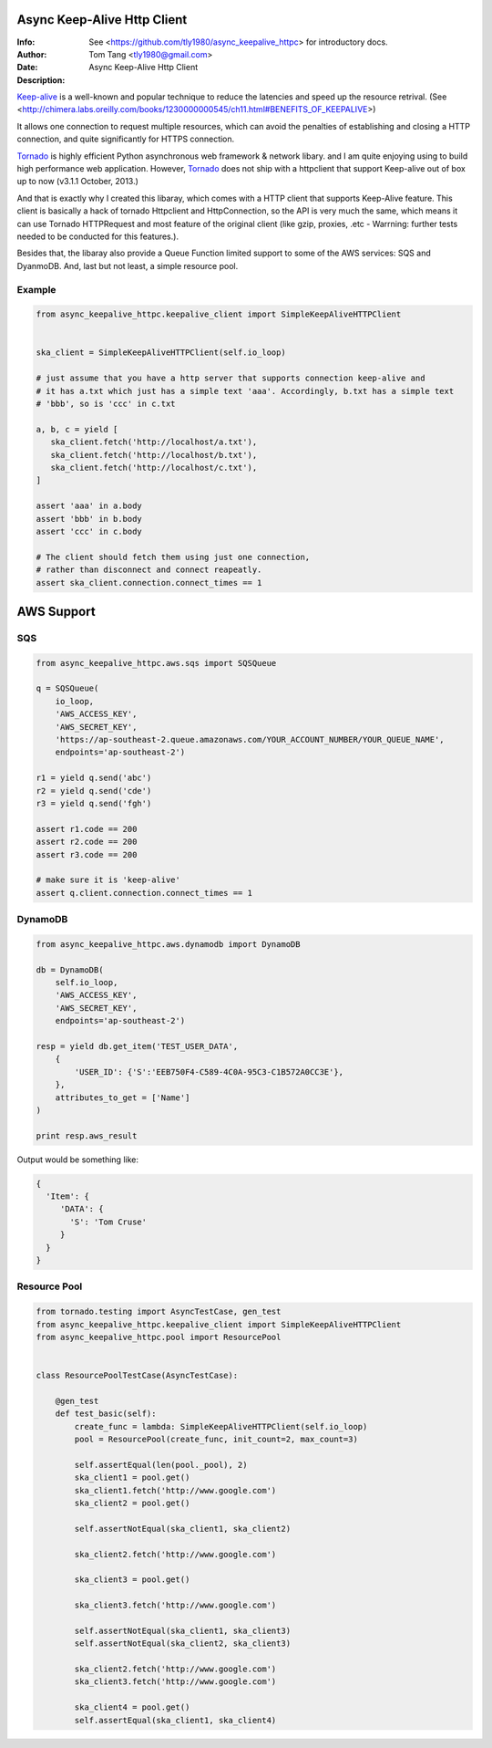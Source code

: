 =============================
 Async Keep-Alive Http Client
=============================
:Info: See <https://github.com/tly1980/async_keepalive_httpc> for introductory docs.
:Author: Tom Tang <tly1980@gmail.com>
:Date: .. |date|
:Description: Async Keep-Alive Http Client

Keep-alive_ is a well-known and popular technique to reduce the latencies and speed up the resource retrival.
(See <http://chimera.labs.oreilly.com/books/1230000000545/ch11.html#BENEFITS_OF_KEEPALIVE>)

It allows one connection to request multiple resources, which can avoid
the penalties of establishing and closing a HTTP connection, and quite significantly for HTTPS connection.

Tornado_ is highly efficient Python asynchronous web framework & network libary. 
and I am quite enjoying using to build high performance web application.
However, Tornado_ does not ship with a httpclient that support Keep-alive out of box up to now (v3.1.1 October, 2013.)

And that is exactly why I created this libaray, which comes with a HTTP client that supports Keep-Alive feature.
This client is basically a hack of tornado Httpclient and HttpConnection, so the API is very much the same, 
which means it can use Tornado HTTPRequest and most feature of the original client 
(like gzip, proxies, .etc - Warrning: further tests needed to be conducted for this features.).


Besides that, the libaray also provide a Queue Function limited support to some of the AWS services: SQS and DyanmoDB.
And, last but not least, a simple resource pool.

.. _Tornado: http://www.tornadoweb.org/en/stable
.. _Keep-alive: http://en.wikipedia.org/wiki/HTTP_persistent_connection
.. technique_: http://chimera.labs.oreilly.com/books/1230000000545/ch11.html#BENEFITS_OF_KEEPALIVE

Example
=======
.. code-block:: python
 
 from async_keepalive_httpc.keepalive_client import SimpleKeepAliveHTTPClient
 
 
 ska_client = SimpleKeepAliveHTTPClient(self.io_loop)
 
 # just assume that you have a http server that supports connection keep-alive and
 # it has a.txt which just has a simple text 'aaa'. Accordingly, b.txt has a simple text
 # 'bbb', so is 'ccc' in c.txt
 
 a, b, c = yield [
    ska_client.fetch('http://localhost/a.txt'),
    ska_client.fetch('http://localhost/b.txt'),
    ska_client.fetch('http://localhost/c.txt'),
 ]
 
 assert 'aaa' in a.body
 assert 'bbb' in b.body
 assert 'ccc' in c.body
 
 # The client should fetch them using just one connection, 
 # rather than disconnect and connect reapeatly.
 assert ska_client.connection.connect_times == 1
 
 
===========
AWS Support
===========

SQS
===

.. code-block:: python

 from async_keepalive_httpc.aws.sqs import SQSQueue

 q = SQSQueue(
     io_loop,
     'AWS_ACCESS_KEY',
     'AWS_SECRET_KEY',
     'https://ap-southeast-2.queue.amazonaws.com/YOUR_ACCOUNT_NUMBER/YOUR_QUEUE_NAME',
     endpoints='ap-southeast-2')

 r1 = yield q.send('abc')
 r2 = yield q.send('cde')
 r3 = yield q.send('fgh')

 assert r1.code == 200
 assert r2.code == 200
 assert r3.code == 200

 # make sure it is 'keep-alive'
 assert q.client.connection.connect_times == 1
 

DynamoDB
========

.. code-block:: python
 
 from async_keepalive_httpc.aws.dynamodb import DynamoDB
 
 db = DynamoDB(
     self.io_loop,
     'AWS_ACCESS_KEY',
     'AWS_SECRET_KEY',
     endpoints='ap-southeast-2')
 
 resp = yield db.get_item('TEST_USER_DATA', 
     {
         'USER_ID': {'S':'EEB750F4-C589-4C0A-95C3-C1B572A0CC3E'}, 
     }, 
     attributes_to_get = ['Name']
 )

 print resp.aws_result


Output would be something like:

.. code-block:: python

 {
   'Item': { 
      'DATA': { 
        'S': 'Tom Cruse'
      }
   }
 }


Resource Pool
=============

.. code-block:: python

 from tornado.testing import AsyncTestCase, gen_test
 from async_keepalive_httpc.keepalive_client import SimpleKeepAliveHTTPClient
 from async_keepalive_httpc.pool import ResourcePool
 
 
 class ResourcePoolTestCase(AsyncTestCase):
 
     @gen_test
     def test_basic(self):
         create_func = lambda: SimpleKeepAliveHTTPClient(self.io_loop)
         pool = ResourcePool(create_func, init_count=2, max_count=3)
 
         self.assertEqual(len(pool._pool), 2)
         ska_client1 = pool.get()
         ska_client1.fetch('http://www.google.com')
         ska_client2 = pool.get()
 
         self.assertNotEqual(ska_client1, ska_client2)
 
         ska_client2.fetch('http://www.google.com')
 
         ska_client3 = pool.get()
 
         ska_client3.fetch('http://www.google.com')
 
         self.assertNotEqual(ska_client1, ska_client3)
         self.assertNotEqual(ska_client2, ska_client3)
 
         ska_client2.fetch('http://www.google.com')
         ska_client3.fetch('http://www.google.com')
 
         ska_client4 = pool.get()
         self.assertEqual(ska_client1, ska_client4)



